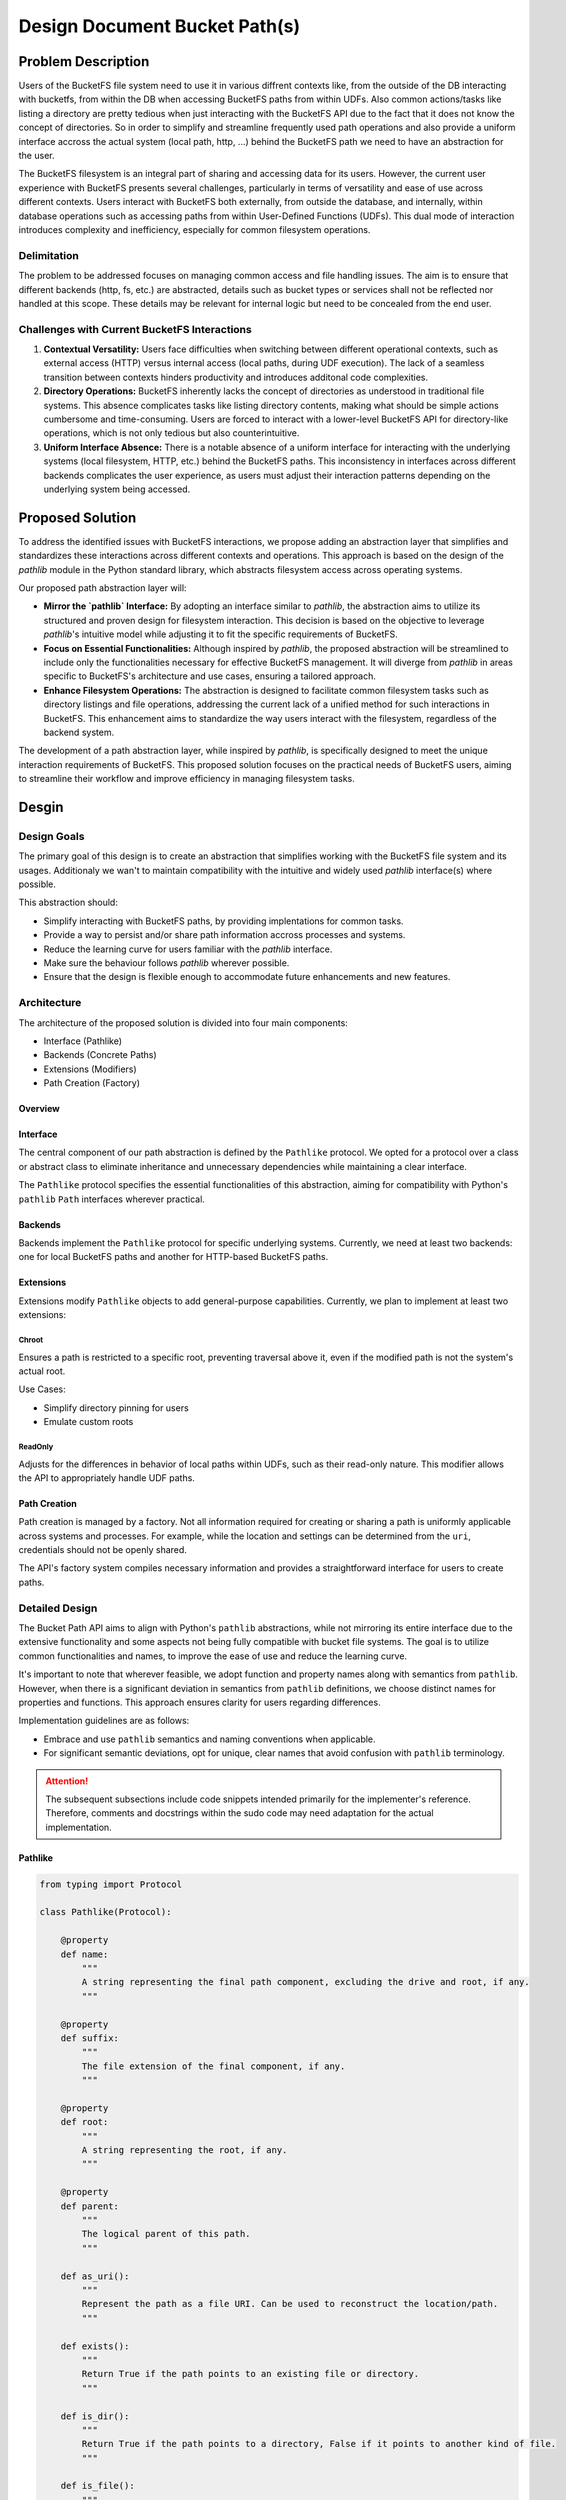 ==============================
Design Document Bucket Path(s)
==============================

Problem Description
===================

Users of the BucketFS file system need to use it in various diffrent contexts like, from the outside of the
DB interacting with bucketfs, from within the DB when accessing BucketFS paths from within UDFs.
Also common actions/tasks like listing a directory are pretty tedious when just interacting with
the BucketFS API due to the fact that it does not know the concept of directories. So in 
order to simplify and streamline frequently used path operations and also provide a uniform 
interface accross the actual system (local path, http, ...) behind the BucketFS path we need
to have an abstraction for the user.

The BucketFS filesystem is an integral part of sharing and accessing data for its users.
However, the current user experience with BucketFS presents several challenges, particularly in terms of versatility and ease of use across different contexts. Users interact with BucketFS both externally, from outside the database, and internally, within database operations such as accessing paths from within User-Defined Functions (UDFs). This dual mode of interaction introduces complexity and inefficiency, especially for common filesystem operations.

Delimitation
++++++++++++
The problem to be addressed focuses on managing common access and file handling issues. The aim is to ensure that different backends
(http, fs, etc.) are abstracted, details such as bucket types or services shall not be reflected nor handled at this scope.
These details may be relevant for internal logic but need to be concealed from the end user.


Challenges with Current BucketFS Interactions
+++++++++++++++++++++++++++++++++++++++++++++

1. **Contextual Versatility:**
   Users face difficulties when switching between different operational contexts, such as external access (HTTP) versus internal access (local paths, during UDF execution). The lack of a seamless transition between contexts hinders productivity and introduces additonal code complexities.

2. **Directory Operations:**
   BucketFS inherently lacks the concept of directories as understood in traditional file systems. This absence complicates tasks like listing directory contents, making what should be simple actions cumbersome and time-consuming. Users are forced to interact with a lower-level BucketFS API for directory-like operations, which is not only tedious but also counterintuitive.

3. **Uniform Interface Absence:**
   There is a notable absence of a uniform interface for interacting with the underlying systems (local filesystem, HTTP, etc.) behind the BucketFS paths. This inconsistency in interfaces across different backends complicates the user experience, as users must adjust their interaction patterns depending on the underlying system being accessed.

Proposed Solution
=================

To address the identified issues with BucketFS interactions, we propose adding an abstraction layer that simplifies and standardizes these interactions across different contexts and operations. This approach is based on the design of the `pathlib` module in the Python standard library, which abstracts filesystem access across operating systems. 

Our proposed path abstraction layer will:

- **Mirror the `pathlib` Interface:** By adopting an interface similar to `pathlib`, the abstraction aims to utilize its structured and proven design for filesystem interaction. This decision is based on the objective to leverage `pathlib`'s intuitive model while adjusting it to fit the specific requirements of BucketFS.

- **Focus on Essential Functionalities:** Although inspired by `pathlib`, the proposed abstraction will be streamlined to include only the functionalities necessary for effective BucketFS management. It will diverge from `pathlib` in areas specific to BucketFS's architecture and use cases, ensuring a tailored approach.

- **Enhance Filesystem Operations:** The abstraction is designed to facilitate common filesystem tasks such as directory listings and file operations, addressing the current lack of a unified method for such interactions in BucketFS. This enhancement aims to standardize the way users interact with the filesystem, regardless of the backend system.

The development of a path abstraction layer, while inspired by `pathlib`, is specifically designed to meet the unique interaction requirements of BucketFS. This proposed solution focuses on the practical needs of BucketFS users, aiming to streamline their workflow and improve efficiency in managing filesystem tasks.


Desgin
======

Design Goals
++++++++++++
The primary goal of this design is to create an abstraction that simplifies working with the BucketFS file system and its usages.
Additionaly we wan't to maintain compatibility with the intuitive and widely used `pathlib` interface(s) where possible.

This abstraction should:

- Simplify interacting with BucketFS paths, by providing implentations for common tasks.
- Provide a way to persist and/or share path information accross processes and systems.
- Reduce the learning curve for users familiar with the `pathlib` interface.
- Make sure the behaviour follows `pathlib` wherever possible.
- Ensure that the design is flexible enough to accommodate future enhancements and new features.


Architecture
++++++++++++

The architecture of the proposed solution is divided into four main components:

- Interface (Pathlike)
- Backends (Concrete Paths)
- Extensions (Modifiers)
- Path Creation (Factory)

Overview
--------

.. image:: /_static/bucketpath.drawio.svg
   :alt: BucketFS Path Architecture
   :align: center

Interface
---------
The central component of our path abstraction is defined by the ``Pathlike`` protocol. We opted for a protocol over a class or abstract class to eliminate inheritance and unnecessary dependencies while maintaining a clear interface.

The ``Pathlike`` protocol specifies the essential functionalities of this abstraction, aiming for compatibility with Python's ``pathlib`` ``Path`` interfaces wherever practical.

Backends
--------
Backends implement the ``Pathlike`` protocol for specific underlying systems. Currently, we need at least two backends: one for local BucketFS paths and another for HTTP-based BucketFS paths.

Extensions
----------
Extensions modify ``Pathlike`` objects to add general-purpose capabilities. Currently, we plan to implement at least two extensions:

Chroot
^^^^^^

Ensures a path is restricted to a specific root, preventing traversal above it, even if the modified path is not the system's actual root.

Use Cases:

- Simplify directory pinning for users
- Emulate custom roots

ReadOnly
^^^^^^^^

Adjusts for the differences in behavior of local paths within UDFs, such as their read-only nature. This modifier allows the API to appropriately handle UDF paths.

Path Creation
-------------
Path creation is managed by a factory. Not all information required for creating or sharing a path is uniformly applicable across systems and processes. For example, while the location and settings can be determined from the ``uri``, credentials should not be openly shared.

The API's factory system compiles necessary information and provides a straightforward interface for users to create paths.


Detailed Design
+++++++++++++++

The Bucket Path API aims to align with Python's ``pathlib`` abstractions, while not mirroring its entire interface due to the extensive functionality and some aspects not being fully compatible with bucket file systems.
The goal is to utilize common functionalities and names, to improve the ease of use and reduce the learning curve.

It's important to note that wherever feasible, we adopt function and property names along with semantics from ``pathlib``.
However, when there is a significant deviation in semantics from ``pathlib`` definitions, we choose distinct names for properties and functions. This approach ensures clarity for users regarding differences.

Implementation guidelines are as follows:

- Embrace and use ``pathlib`` semantics and naming conventions when applicable.
- For significant semantic deviations, opt for unique, clear names that avoid confusion with ``pathlib`` terminology.


.. Attention::

   The subsequent subsections include code snippets intended primarily for the implementer's reference.
   Therefore, comments and docstrings within the sudo code may need adaptation for the actual implementation.


Pathlike
--------

.. code-block:: python

    from typing import Protocol

    class Pathlike(Protocol):

        @property
        def name:
            """
            A string representing the final path component, excluding the drive and root, if any.
            """

        @property
        def suffix:
            """
            The file extension of the final component, if any.
            """

        @property
        def root:
            """
            A string representing the root, if any.
            """

        @property
        def parent:
            """
            The logical parent of this path.
            """

        def as_uri():
            """
            Represent the path as a file URI. Can be used to reconstruct the location/path.
            """

        def exists():
            """
            Return True if the path points to an existing file or directory.
            """

        def is_dir():
            """
            Return True if the path points to a directory, False if it points to another kind of file.
            """

        def is_file():
            """
            Return True if the path points to a regular file, False if it points to another kind of file.
            """

        def read(chunk_size: int = 8192) -> Iterable[ByteString]:
            """
            TBD
            """

        def write(data: ByteString | BinaryIO | Iterable[ByteString]):
            """
            TBD
            """

        def rm():
            """
            If exists() and is_file yields true for this path, the path will be deleted,
            otherwise exception will be thrown.
            """

        def rmdir(recursive: bool = False):
            """
            TBD
            """

        def joinpath(*pathsegements)
            """
            Calling this method is equivalent to combining the path with each of the given pathsegments in turn
            """

        def walk():
            """
            TBD
            """

        def iterdir():
            """
            TBD
            """

        # Overload / for joining, see also joinpath or `pathlib.Path`.
        def __truediv__():
            """
            TBD
            """


Concrete Paths (Backends)
-------------------------

Implement the ``Pathlike`` protocol for each specific backend. Concrete paths must include:

- A ``protocol`` member indicating the associated protocol.
- Backend-specific methods for creation.
- Implementations for all methods and properties required by the ``Pathlike`` protocol

Each backend must implement the ``as_uri`` method in a way that the location is clearly identifiable.

.. code-block:: python


    # Attention: needs to provide/implment Pathlike protocol
    class BucketPath:
        """
        Provides access to a bucket path served via http or https.
        """
        
        # uri protocol specifies associated with this class
        protocol = ['bfs', 'bfss']

        def __init__(bucket: Bucket, path: str):
        """
        Creates a new BucketPath.

        Args:
            bucket: used for accssing and interacting with to the underlying bucket.
            path: of the file within the bucket.
        """
            
        # Pathlike functionalities
        # ...


    # Attention: needs to provide/implment Pathlike protocol
    class LocalPath:
        """
        Provides access to a bucket path served local file system paths.
        """

        # uri protocol specifies associated with this class
        protocol = ['bfsl']

        def __init__(path):
        """
        Creates a new LocalPath.

        Args:
            path: of the file within the local file system.
        """

        # Pathlike functionalities
        # ...

Modifiers (Extensions)
----------------------

Modifiers encapsulate exactly one aspect, e.g. changing the root of a Pathlike object.

Each modifier:
- Modifiers do not have a protocol indicator
- Extends the URI with on option and value which can be used to reconstruct the Modifier.
- Must be designed to consider compatibility with other modifiers, potentially working in combination.
- Must support the ``Pathlike`` interface/protocol

.. code-block:: python

    # Attention: needs to provide/implment Pathlike protocol
    class Chroot:
        """
        Modifies a pathlike object so it will be locked into a specified root.
        """
        
        def __init__(self, path: Pathlike, chroot='/'):
        """
        Create a new Chroot.


        Args:
            path: like object which shall be locked into a new root.
            chroot: the path like object shall be rectricted/pinned to.

        Returns:
            Creates a new Chroot protected path like object.
        """
        # Pathlike functionalities
        # Note: functions like ``parent`` should stop at the new root
        # ...


    # Attention: needs to provide/implment Pathlike protocol
    class ReadOnly:
        """
        Modifies a pathlike object so it will be readonly.
        """

        def __init__(path: Pathlike):
            """
            Create a new ReadOnly Pathlike object.

            Args:
                path: like object which will be write proected (readonly).


            Returns:
                A path like object whith write proection.
            """
        
        # Pathlike functionalities
        # Note: Non readonly actions should throw an exception
        # ...



Factory & Builders
------------------

.. code-block:: python

    def PathBuilder:

        def __init__(credentails_store, *args, **kwargs):
            """
            Initalizes the factory with settings which are required besides the actual path uri.

            Args:

                credentail_store: for accessing buckets, see Service.

                Note: It is not clear yet if addition information will be required for the actual
                      implementations. If needed please add bellow.

                *args: TBD
                *kwargs: TBD

            Returns:
                A `PathBuilder` object which can be aliased as `Path` for creating paths based on uris.
            """
            pass

        def __call__(uri: str) -> Pathlike:
            """
            Creates a new Path (BucketPath, LocalPath, ...) based on the provided uri.


            Args:
                uri: for which a Path (Pathlike) object should be created.

            Returns:
                A Pathlike object for the given uri.
            """
            # type: LocalPath, BucketPath, Chroot ...
            # 
            # Note: based on the uri the factory should assemble the apropriate Pathlike object.
            # E.g.:
            type = _determine_type(path)
            facories = {
                "udf" = _create_udf_path,
                "bfs" = _create_bucket_path,
                "chroot" = _create_chroot_path,
            }
            factory = factory[type]
            return factory(args)


Examples
^^^^^^^^

.. code-block:: python

    from exasol.bucketfs import PathBuilder

    Path = PathBuilder(credentials)

    # Create different kinds of bucketfs paths
    udf_path = Path("bfsl://some/local/path/file.tar.gz")
    http_bucket_path = Path("bfs://127.0.0.1:8888/service/bucket/some/file.tar.gz")
    https_bucket_path = Path("bfss://127.0.0.1:8888/service/bucket/some/file.tar.gz")
    chroot_path = Path("bfss://127.0.0.1:8888/service/bucket/some/sub/subsub/file.tar.gz?chroot=/some/sub/")
    readonly_path = Path("bfsl://some/local/path/file.tar.gz?mode=ro")





